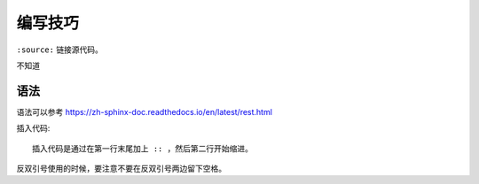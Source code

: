 编写技巧
=========

``:source:`` 链接源代码。

不知道

语法
----

语法可以参考 https://zh-sphinx-doc.readthedocs.io/en/latest/rest.html

插入代码::

  插入代码是通过在第一行末尾加上 :: ，然后第二行开始缩进。


反双引号使用的时候，要注意不要在反双引号两边留下空格。

.. 不知道为什么我的反双引号总是不好用。。
